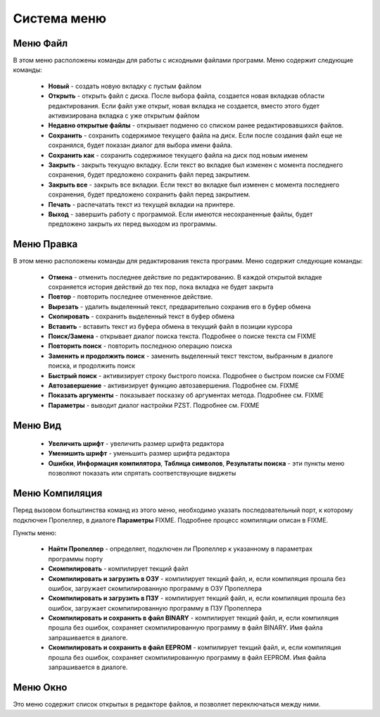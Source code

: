.. vim: textwidth=80 :

Система меню
------------

Меню **Файл**
^^^^^^^^^^^^^
   
В этом меню расположены команды для работы с исходными файлами программ.
Меню содержит следующие команды:

 * **Новый** - создать новую вкладку с пустым файлом
 * **Открыть** - открыть файл с диска. После выбора файла,
   создается новая вкладкав области редактирования. Если 
   файл уже открыт, новая вкладка не создается, вместо этого
   будет активизирована вкладка с уже открытым файлом
 * **Недавно открытые файлы** - открывает подменю со списком ранее
   редактировавшихся файлов.
 * **Сохранить** - сохранить содержимое текущего файла на диск. Если после
   создания файл еще не сохранялся, будет показан диалог для выбора имени
   файла.
 * **Сохранить как** - сохранить содержимое текущего файла на
   диск под новым именем
 * **Закрыть** - закрыть текущую вкладку. Если текст во вкладке был изменен с
   момента последнего сохранения, будет предложено сохранить файл перед
   закрытием.
 * **Закрыть все** - закрыть все вкладки. Если текст во вкладке был изменен с
   момента последнего сохранения, будет предложено сохранить файл перед
   закрытием.
 * **Печать** - распечатать текст из текущей вкладки на принтере.
 * **Выход** - завершить работу с программой. Если имеются несохраненные
   файлы, будет предложено закрыть их перед выходом из программы.
 
Меню **Правка**
^^^^^^^^^^^^^^^
В этом меню расположены команды для редактирования текста программ.
Меню содержит следующие команды:

 * **Отмена** - отменить последнее действие по редактированию. В каждой
   открытой вкладке сохраняется история действий до тех пор, пока вкладка не
   будет закрыта
 * **Повтор** - повторить последнее отмененное действие.
 * **Вырезать** - удалить выделенный текст, предварительно сохранив его в
   буфер обмена
 * **Скопировать** - сохранить выделенный текст в буфер обмена
 * **Вставить** - вставить текст из буфера обмена в текущий файл в позиции
   курсора
 * **Поиск/Замена** - открывает диалог поиска текста. Подробнее о поиске
   текста см FIXME
 * **Повторить поиск** - повторить последнюю операцию поиска
 * **Заменить и продолжить поиск** - заменить выделенный текст текстом,
   выбранным в диалоге поиска, и продолжить поиск
 * **Быстрый поиск** - активизирует строку быстрого поиска. Подробнее
   о быстром поиске см FIXME
 * **Автозавершение** - активизирует функцию автозавершения. Подробнее см.
   FIXME
 * **Показать аргументы** - показывает посказку об аргументах метода. Подробнее см.
   FIXME
 * **Параметры** - выводит диалог настройки PZST. Подробнее см. FIXME

Меню **Вид**
^^^^^^^^^^^^
 * **Увеличить шрифт** - увеличить размер шрифта редактора
 * **Уменишить шрифт** - уменьшить размер шрифта редактора
 * **Ошибки**, **Информация компилятора**, **Таблица символов**, **Результаты
   поиска** - эти пункты меню позволяют показать или спрятать соответствующие
   виджеты

Меню **Компиляция**
^^^^^^^^^^^^^^^^^^^
Перед вызовом больштинства команд из этого меню, необходимо указать
последовательный порт, к которому подключен Пропеллер, в диалоге **Параметры**
FIXME. Подробнее процесс компиляции описан в FIXME.

Пункты меню:

 * **Найти Пропеллер**  - определяет, подключен ли Пропеллер к указанному в
   параметрах программы порту
 * **Скомпилировать** - компилирует текщий файл
 * **Скомпилировать и загрузить в ОЗУ** - компилирует текщий файл, и, если
   компиляция прошла без ошибок, загружает скомпилированную программу в ОЗУ
   Пропеллера
 * **Скомпилировать и загрузить в ПЗУ** - компилирует текщий файл, и, если
   компиляция прошла без ошибок, загружает скомпилированную программу в ПЗУ
   Пропеллера
 * **Скомпилировать и сохранить в файл BINARY** - компилирует текщий файл, и, если
   компиляция прошла без ошибок, сохраняет скомпилированную программу в файл
   BINARY. Имя файла запрашивается в диалоге.
 * **Скомпилировать и сохранить в файл EEPROM** - компилирует текщий файл, и, если
   компиляция прошла без ошибок, сохраняет скомпилированную программу в файл
   EEPROM. Имя файла запрашивается в диалоге.

Меню **Окно**
^^^^^^^^^^^^^
Это меню содержит список открытых в редакторе файлов, и позволяет переключаться
между ними.

